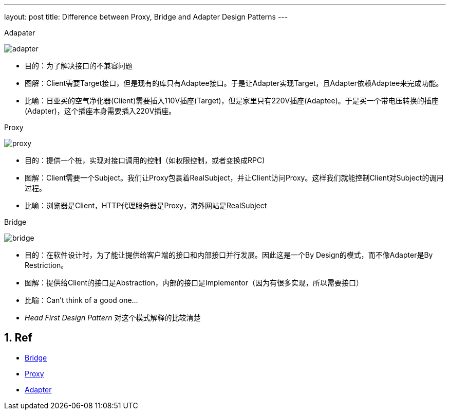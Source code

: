 ---
layout: post
title: Difference between Proxy, Bridge and Adapter Design Patterns
---

:toc: macro
:toclevels: 4
:sectnums:
:imagesdir: /images
:hp-tags: Design pattern, Proxy, Bridge, Adapter


.Adapater
image:http://www.dofactory.com/images/diagrams/net/adapter.gif[]

- 目的：为了解决接口的不兼容问题
- 图解：Client需要Target接口，但是现有的库只有Adaptee接口。于是让Adapter实现Target，且Adapter依赖Adaptee来完成功能。
- 比喻：日亚买的空气净化器(Client)需要插入110V插座(Target)，但是家里只有220V插座(Adaptee)。于是买一个带电压转换的插座(Adapter)，这个插座本身需要插入220V插座。

.Proxy

image:http://www.dofactory.com/images/diagrams/net/proxy.gif[]

- 目的：提供一个桩，实现对接口调用的控制（如权限控制，或者变换成RPC)
- 图解：Client需要一个Subject。我们让Proxy包裹着RealSubject，并让Client访问Proxy。这样我们就能控制Client对Subject的调用过程。
- 比喻：浏览器是Client，HTTP代理服务器是Proxy，海外网站是RealSubject

.Bridge

image:http://www.dofactory.com/images/diagrams/net/bridge.gif[]

- 目的：在软件设计时，为了能让提供给客户端的接口和内部接口并行发展。因此这是一个By Design的模式，而不像Adapter是By Restriction。
- 图解：提供给Client的接口是Abstraction，内部的接口是Implementor（因为有很多实现，所以需要接口）
- 比喻：Can't think of a good one...
- __Head First Design Pattern__ 对这个模式解释的比较清楚



== Ref
- http://www.dofactory.com/net/bridge-design-pattern[Bridge]
- http://www.dofactory.com/net/proxy-design-pattern[Proxy]
- http://www.dofactory.com/net/adapter-design-pattern[Adapter]